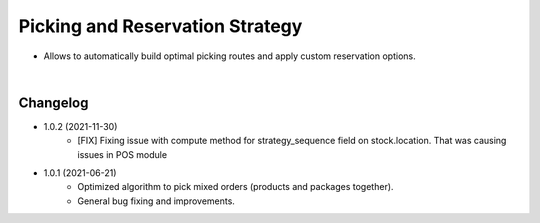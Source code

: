 ================================
Picking and Reservation Strategy
================================

* Allows to automatically build optimal picking routes and apply custom reservation options.

|

Changelog
=========

* 1.0.2 (2021-11-30)
    - [FIX] Fixing issue with compute method for strategy_sequence field on stock.location. That was causing issues in POS module

* 1.0.1 (2021-06-21)
    - Optimized algorithm to pick mixed orders  (products and packages together).
    - General bug fixing and improvements.
